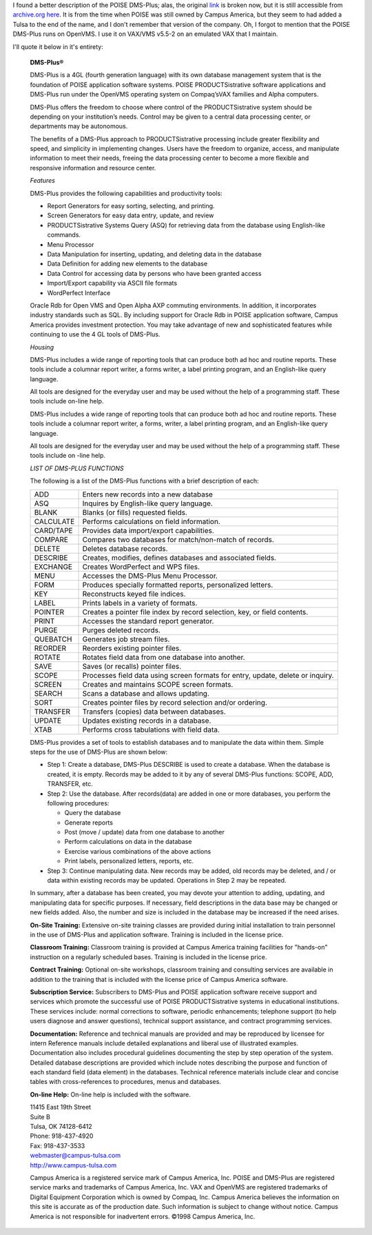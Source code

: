 .. title: POISE DMS-Plus, another Description
.. slug: poise-dms-plus-another-description
.. date: 2022-02-25 10:19:37 UTC-05:00
.. tags: dms-plus,poise,campus america,openvms,vms
.. category: 
.. link: 
.. description: 
.. type: text

I found a better description of the POISE DMS-Plus; alas, the original
link_ is broken now, but it is still accessible from `archive.org`_
here_.  It is from the time when POISE was still owned by Campus
America, but they seem to had added a Tulsa to the end of the name,
and I don't remember that version of the company.  Oh, I forgot to
mention that the POISE DMS-Plus runs on OpenVMS.  I use it on VAX/VMS
v5.5-2 on an emulated VAX that I maintain.

.. _link: http://www2.esp-tulsa.com/featuredmsplus.htm
.. _archive.org: 
.. _here: https://web.archive.org/web/20180814152701/http://www2.esp-tulsa.com/featuredmsplus.htm

I'll quote it below in it's entirety:

    **DMS-Plus®**

    DMS-Plus is a 4GL (fourth generation language) with its own database
    management system that is the foundation of POISE application software
    systems. POISE PRODUCTSistrative software applications and DMS-Plus run
    under the OpenVMS operating system on Compaq’sVAX families and Alpha
    computers.

    DMS-Plus offers the freedom to choose where control of the
    PRODUCTSistrative system should be depending on your institution’s
    needs. Control may be given to a central data processing center, or
    departments may be autonomous.

    The benefits of a DMS-Plus approach to PRODUCTSistrative processing
    include greater flexibility and speed, and simplicity in implementing
    changes. Users have the freedom to organize, access, and manipulate
    information to meet their needs, freeing the data processing center to
    become a more flexible and responsive information and resource center.

    *Features*

    DMS-Plus provides the following capabilities and productivity tools:

    -  Report Generators for easy sorting, selecting, and printing.
    -  Screen Generators for easy data entry, update, and review
    -  PRODUCTSistrative Systems Query (ASQ) for retrieving data from the
       database using English-like commands.
    -  Menu Processor
    -  Data Manipulation for inserting, updating, and deleting data in the
       database
    -  Data Definition for adding new elements to the database
    -  Data Control for accessing data by persons who have been granted
       access
    -  Import/Export capability via ASCII file formats
    -  WordPerfect Interface

    Oracle Rdb for Open VMS and Open Alpha AXP commuting environments. In
    addition, it incorporates industry standards such as SQL. By including
    support for Oracle Rdb in POISE application software, Campus America
    provides investment protection. You may take advantage of new and
    sophisticated features while continuing to use the 4 GL tools of
    DMS-Plus.

    *Housing*

    DMS-Plus includes a wide range of reporting tools that can produce both
    ad hoc and routine reports. These tools include a columnar report
    writer, a forms writer, a label printing program, and an English-like
    query language.

    All tools are designed for the everyday user and may be used without the
    help of a programming staff. These tools include on-line help.

    DMS-Plus includes a wide range of reporting tools that can produce both
    ad hoc and routine reports. These tools include a columnar report
    writer, a forms, writer, a label printing program, and an English-like
    query language.

    All tools are designed for the everyday user and may be used without the
    help of a programming staff. These tools include on -line help.

    *LIST OF DMS-PLUS FUNCTIONS*

    The following is a list of the DMS-Plus functions with a brief
    description of each:

    .. container::

       +-----------+---------------------------------------------------------+
       | ADD       | Enters new records into a new database                  |
       +-----------+---------------------------------------------------------+
       | ASQ       | Inquires by English-like query language.                |
       +-----------+---------------------------------------------------------+
       | BLANK     | Blanks (or fills) requested fields.                     |
       +-----------+---------------------------------------------------------+
       | CALCULATE | Performs calculations on field information.             |
       +-----------+---------------------------------------------------------+
       | CARD/TAPE | Provides data import/export capabilities.               |
       +-----------+---------------------------------------------------------+
       | COMPARE   | Compares two databases for match/non-match of records.  |
       +-----------+---------------------------------------------------------+
       | DELETE    | Deletes database records.                               |
       +-----------+---------------------------------------------------------+
       | DESCRIBE  | Creates, modifies, defines databases and associated     |
       |           | fields.                                                 |
       +-----------+---------------------------------------------------------+
       | EXCHANGE  | Creates WordPerfect and WPS files.                      |
       +-----------+---------------------------------------------------------+
       | MENU      | Accesses the DMS-Plus Menu Processor.                   |
       +-----------+---------------------------------------------------------+
       | FORM      | Produces specially formatted reports, personalized      |
       |           | letters.                                                |
       +-----------+---------------------------------------------------------+
       | KEY       | Reconstructs keyed file indices.                        |
       +-----------+---------------------------------------------------------+
       | LABEL     | Prints labels in a variety of formats.                  |
       +-----------+---------------------------------------------------------+
       | POINTER   | Creates a pointer file index by record selection, key,  |
       |           | or field contents.                                      |
       +-----------+---------------------------------------------------------+
       | PRINT     | Accesses the standard report generator.                 |
       +-----------+---------------------------------------------------------+
       | PURGE     | Purges deleted records.                                 |
       +-----------+---------------------------------------------------------+
       | QUEBATCH  | Generates job stream files.                             |
       +-----------+---------------------------------------------------------+
       | REORDER   | Reorders existing pointer files.                        |
       +-----------+---------------------------------------------------------+
       | ROTATE    | Rotates field data from one database into another.      |
       +-----------+---------------------------------------------------------+
       | SAVE      | Saves (or recalls) pointer files.                       |
       +-----------+---------------------------------------------------------+
       | SCOPE     | Processes field data using screen formats for entry,    |
       |           | update, delete or inquiry.                              |
       +-----------+---------------------------------------------------------+
       | SCREEN    | Creates and maintains SCOPE screen formats.             |
       +-----------+---------------------------------------------------------+
       | SEARCH    | Scans a database and allows updating.                   |
       +-----------+---------------------------------------------------------+
       | SORT      | Creates pointer files by record selection and/or        |
       |           | ordering.                                               |
       +-----------+---------------------------------------------------------+
       | TRANSFER  | Transfers (copies) data between databases.              |
       +-----------+---------------------------------------------------------+
       | UPDATE    | Updates existing records in a database.                 |
       +-----------+---------------------------------------------------------+
       | XTAB      | Performs cross tabulations with field data.             |
       +-----------+---------------------------------------------------------+

    DMS-Plus provides a set of tools to establish databases and to
    manipulate the data within them. Simple steps for the use of DMS-Plus
    are shown below:

    - Step 1: Create a database, DMS-Plus DESCRIBE is used to create a
      database. When the database is created, it is empty. Records may be
      added to it by any of several DMS-Plus functions: SCOPE, ADD,
      TRANSFER, etc.

    - Step 2: Use the database. After records(data) are added in one or
      more databases, you perform the following procedures:

      * Query the database
      * Generate reports
      * Post (move / update) data from one database to another
      * Perform calculations on data in the database
      * Exercise various combinations of the above actions
      * Print labels, personalized letters, reports, etc.

    - Step 3: Continue manipulating data. New records may be added, old
      records may be deleted, and / or data within existing records may be
      updated. Operations in Step 2 may be repeated.

    In summary, after a database has been created, you may devote your
    attention to adding, updating, and manipulating data for specific
    purposes. If necessary, field descriptions in the data base may be
    changed or new fields added. Also, the number and size is included in
    the database may be increased if the need arises.

    **On-Site Training:** Extensive on-site training classes are provided
    during initial installation to train personnel in the use of DMS-Plus
    and application software. Training is included in the license price.

    **Classroom Training:** Classroom training is provided at Campus America
    training facilities for "hands-on" instruction on a regularly scheduled
    bases. Training is included in the license price.

    **Contract Training:** Optional on-site workshops, classroom training
    and consulting services are available in addition to the training that
    is included with the license price of Campus America software.

    **Subscription Service:** Subscribers to DMS-Plus and POISE application
    software receive support and services which promote the successful use
    of POISE PRODUCTSistrative systems in educational institutions. These
    services include: normal corrections to software, periodic enhancements;
    telephone support (to help users diagnose and answer questions),
    technical support assistance, and contract programming services.

    **Documentation:** Reference and technical manuals are provided and may
    be reproduced by licensee for intern Reference manuals include detailed
    explanations and liberal use of illustrated examples. Documentation also
    includes procedural guidelines documenting the step by step operation of
    the system. Detailed database descriptions are provided which include
    notes describing the purpose and function of each standard field (data
    element) in the databases. Technical reference materials include clear
    and concise tables with cross-references to procedures, menus and
    databases.

    **On-line Help:** On-line help is included with the software.

    | 11415 East 19th Street            
    | Suite B                           
    | Tulsa, OK 74128-6412              
    | Phone: 918-437-4920               
    | Fax: 918-437-3533                 
    | webmaster@campus-tulsa.com        
    | http://www.campus-tulsa.com       

    Campus America is a registered service mark of Campus America,
    Inc. POISE and DMS-Plus are registered service marks and
    trademarks of Campus America, Inc. VAX and OpenVMS are registered
    trademarks of Digital Equipment Corporation which is owned by
    Compaq, Inc. Campus America believes the information on this site
    is accurate as of the production date. Such information is subject
    to change without notice. Campus America is not responsible for
    inadvertent errors. ©1998 Campus America, Inc.
